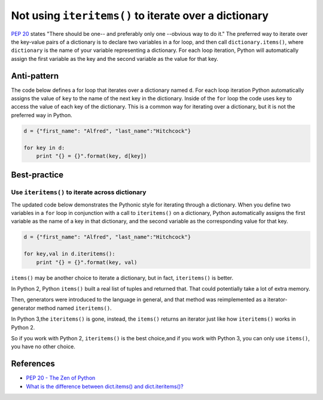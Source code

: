 Not using ``iteritems()`` to iterate over a dictionary
======================================================

`PEP 20 <http://legacy.python.org/dev/peps/pep-0020/>`_ states "There should be one-- and preferably only one --obvious way to do it." The preferred way to iterate over the key-value pairs of a dictionary is to declare two variables in a for loop, and then call ``dictionary.items()``, where ``dictionary`` is the name of your variable representing a dictionary. For each loop iteration, Python will automatically assign the first variable as the key and the second variable as the value for that key.

Anti-pattern
------------

The code below defines a for loop that iterates over a dictionary named ``d``. For each loop iteration Python automatically assigns the value of ``key`` to the name of the next key in the dictionary. Inside of the ``for`` loop the code uses ``key`` to access the value of each key of the dictionary. This is a common way for iterating over a dictionary, but it is not the preferred way in Python.

.. code:: python

    d = {"first_name": "Alfred", "last_name":"Hitchcock"}

    for key in d:
        print "{} = {}".format(key, d[key])

Best-practice
-------------

Use ``iteritems()`` to iterate across dictionary
................................................

The updated code below demonstrates the Pythonic style for iterating through a dictionary. When you define two variables in a ``for`` loop in conjunction with a call to ``iteritems()`` on a dictionary, Python automatically assigns the first variable as the name of a key in that dictionary, and the second variable as the corresponding value for that key.

.. code:: python

    d = {"first_name": "Alfred", "last_name":"Hitchcock"}
    
    for key,val in d.iteritems():
        print "{} = {}".format(key, val)

``items()`` may be another choice to iterate a dictionary, but in fact, ``iteritems()`` is better.

In Python 2, Python ``items()`` built a real list of tuples and returned that. That could potentially take a lot of extra memory.

Then, generators were introduced to the language in general, and that method was reimplemented as a iterator-generator method named ``iteritems()``.

In Python 3,the ``iteritems()`` is gone, instead, the ``items()`` returns an iterator just like how ``iteritems()`` works in Python 2.

So if you work with Python 2, ``iteritems()`` is the best choice,and if you work with Python 3, you can only use ``items()``, you have no other choice. 

References
----------

- `PEP 20 - The Zen of Python <http://legacy.python.org/dev/peps/pep-0020/>`_
- `What is the difference between dict.items() and dict.iteritems()?     <http://stackoverflow.com/questions/10458437/what-is-the-difference-between-dict-items-and-dict-iteritems>`_
